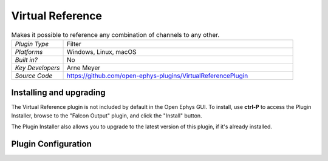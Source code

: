 .. _virtualreference:
.. role:: raw-html-m2r(raw)
   :format: html

#####################
Virtual Reference
#####################

.. image:: ../../_static/images/plugins/ephyssocket/ephyssocket-01.png
  :alt: Annotated Virtual Reference Editor

.. csv-table:: Makes it possible to reference any combination of channels to any other.
   :widths: 18, 80

   "*Plugin Type*", "Filter"
   "*Platforms*", "Windows, Linux, macOS"
   "*Built in?*", "No"
   "*Key Developers*", "Arne Meyer"
   "*Source Code*", "https://github.com/open-ephys-plugins/VirtualReferencePlugin"

Installing and upgrading
###########################

The Virtual Reference plugin is not included by default in the Open Ephys GUI. To install, use **ctrl-P** to access the Plugin Installer, browse to the "Falcon Output" plugin, and click the "Install" button.

The Plugin Installer also allows you to upgrade to the latest version of this plugin, if it's already installed.

Plugin Configuration
######################

